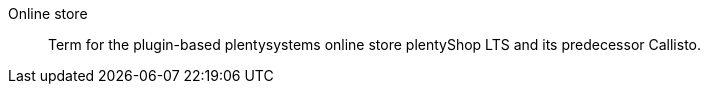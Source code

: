 [#online-store]
Online store:: Term for the plugin-based plentysystems online store plentyShop LTS and its predecessor Callisto.